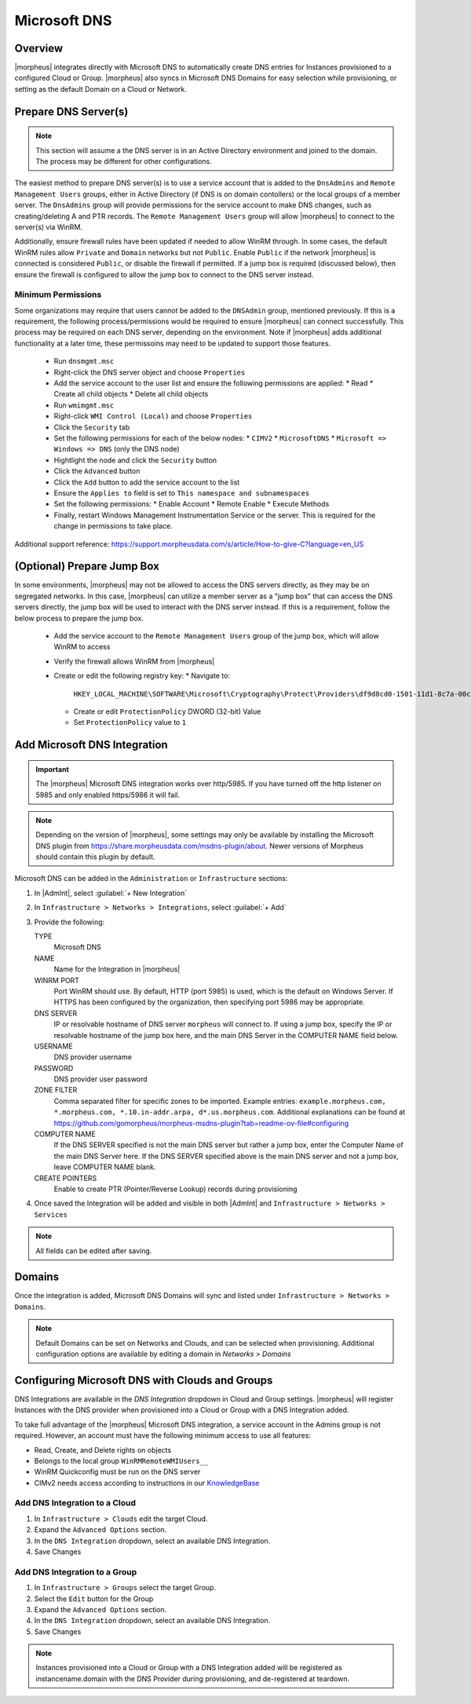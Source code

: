 Microsoft DNS
-------------

Overview
^^^^^^^^

|morpheus| integrates directly with  Microsoft DNS to automatically create DNS entries for Instances provisioned to a configured Cloud or Group. |morpheus| also syncs in Microsoft DNS Domains for easy selection while provisioning, or setting as the default Domain on a Cloud or Network.

Prepare DNS Server(s)
^^^^^^^^^^^^^^^^^^^^^

.. note:: 
    This section will assume a the DNS server is in an Active Directory environment and joined to the domain.  The process may be different for other configurations.

The easiest method to prepare DNS server(s) is to use a service account that is added to the ``DnsAdmins`` and ``Remote Management Users`` groups, either in Active Directory (if DNS is on domain contollers) or the local groups of a member server. 
The ``DnsAdmins`` group will provide permissions for the service account to make DNS changes, such as creating/deleting A and PTR records.  The ``Remote Management Users`` group will allow |morpheus| to connect to the server(s) via WinRM.

Additionally, ensure firewall rules have been updated if needed to allow WinRM through.  In some cases, the default WinRM rules allow ``Private`` and ``Domain`` networks but not ``Public``.  Enable ``Public`` if the network |morpheus| is 
connected is considered ``Public``, or disable the firewall if permitted.  If a jump box is required (discussed below), then ensure the firewall is configured to allow the jump box to connect to the DNS server instead.

Minimum Permissions
```````````````````

Some organizations may require that users cannot be added to the ``DNSAdmin`` group, mentioned previously.  If this is a requirement, the following process/permissions would be required to ensure |morpheus| can connect successfully.  
This process may be required on each DNS server, depending on the environment.  Note if |morpheus| adds additional functionality at a later time, these permissoins may need to be updated to support those features.

  * Run ``dnsmgmt.msc``
  * Right-click the DNS server object and choose ``Properties``
  * Add the service account to the user list and ensure the following permissions are applied:
    * Read
    * Create all child objects
    * Delete all child objects
  * Run ``wmimgmt.msc``
  * Right-click ``WMI Control (Local)`` and choose ``Properties``
  * Click the ``Security`` tab
  * Set the following permissions for each of the below nodes:
    * ``CIMV2``
    * ``MicrosoftDNS``
    * ``Microsoft => Windows => DNS`` (only the DNS node)
  * Hightlight the node and click the ``Security`` button
  * Click the ``Advanced`` button
  * Click the ``Add`` button to add the service account to the list
  * Ensure the ``Applies to`` field is set to ``This namespace and subnamespaces``
  * Set the following permissions:
    * Enable Account
    * Remote Enable
    * Execute Methods
  * Finally, restart Windows Management Instrumentation Service or the server. This is required for the change in permissions to take place.

Additional support reference:  `https://support.morpheusdata.com/s/article/How-to-give-C?language=en_US <https://support.morpheusdata.com/s/article/How-to-give-C?language=en_US>`_

(Optional) Prepare Jump Box
^^^^^^^^^^^^^^^^^^^^^^^^^^^

In some environments, |morpheus| may not be allowed to access the DNS servers directly, as they may be on segregated networks.  In this case, |morpheus| can utilize a member server as a "jump box" that can access the DNS servers directly, the jump box 
will be used to interact with the DNS server instead.  If this is a requirement, follow the below process to prepare the jump box.

  * Add the service account to the ``Remote Management Users`` group of the jump box, which will allow WinRM to access
  * Verify the firewall allows WinRM from |morpheus|
  * Create or edit the following registry key:
    * Navigate to:

      ``HKEY_LOCAL_MACHINE\SOFTWARE\Microsoft\Cryptography\Protect\Providers\df9d8cd0-1501-11d1-8c7a-00c04fc297eb``
    
    * Create or edit ``ProtectionPolicy`` DWORD (32-bit) Value
    * Set ``ProtectionPolicy`` value to ``1``

Add Microsoft DNS Integration
^^^^^^^^^^^^^^^^^^^^^^^^^^^^^

.. IMPORTANT:: The |morpheus| Microsoft DNS integration works over http/5985.  If you have turned off the http listener on 5985 and only enabled https/5986 it will fail.

.. note::
    Depending on the version of |morpheus|, some settings may only be available by installing the Microsoft DNS plugin from `https://share.morpheusdata.com/msdns-plugin/about <https://share.morpheusdata.com/msdns-plugin/about>`_.  Newer versions of Morpheus should contain this plugin by default.

Microsoft DNS can be added in the ``Administration`` or ``Infrastructure`` sections:

#. In |AdmInt|, select :guilabel:`+ New Integration`
#. In ``Infrastructure > Networks > Integrations``, select :guilabel:`+ Add`
#. Provide the following:

   TYPE
    Microsoft DNS
   NAME
    Name for the Integration in |morpheus|
   WINRM PORT
    Port WinRM should use.  By default, HTTP (port 5985) is used, which is the default on Windows Server.  If HTTPS has been configured by the organization, then specifying port 5986 may be appropriate.
   DNS SERVER
    IP or resolvable hostname of DNS server ``morpheus`` will connect to. If using a jump box, specify the IP or resolvable hostname of the jump box here, and the main DNS Server in the COMPUTER NAME field below.
   USERNAME
    DNS provider username
   PASSWORD
    DNS provider user password
   ZONE FILTER
    Comma separated filter for specific zones to be imported.  Example entries: ``example.morpheus.com, *.morpheus.com, *.10.in-addr.arpa, d*.us.morpheus.com``.  Additional explanations can be found at `https://github.com/gomorpheus/morpheus-msdns-plugin?tab=readme-ov-file#configuring <https://github.com/gomorpheus/morpheus-msdns-plugin?tab=readme-ov-file#configuring>`_
   COMPUTER NAME
    If the DNS SERVER specified is not the main DNS server but rather a jump box, enter the Computer Name of the main DNS Server here. If the DNS SERVER specified above is the main DNS server and not a jump box, leave COMPUTER NAME blank.
   CREATE POINTERS
    Enable to create PTR (Pointer/Reverse Lookup) records during provisioning

#. Once saved the Integration will be added and visible in both |AdmInt| and ``Infrastructure > Networks > Services``

.. NOTE:: All fields can be edited after saving.

Domains
^^^^^^^

Once the integration is added, Microsoft DNS Domains will sync and listed under ``Infrastructure > Networks > Domains``.

.. NOTE:: Default Domains can be set on Networks and Clouds, and can be selected when provisioning. Additional configuration options are available by editing a domain in `Networks > Domains`

Configuring Microsoft DNS with Clouds and Groups
^^^^^^^^^^^^^^^^^^^^^^^^^^^^^^^^^^^^^^^^^^^^^^^^

DNS Integrations are available in the `DNS Integration` dropdown in Cloud and Group settings. |morpheus| will register Instances with the DNS provider when provisioned into a Cloud or Group with a DNS Integration added.

To take full advantage of the |morpheus| Microsoft DNS integration, a service account in the Admins group is not required. However, an account must have the following minimum access to use all features:

- Read, Create, and Delete rights on objects
- Belongs to the local group ``WinRMRemoteWMIUsers__``
- WinRM Quickconfig must be run on the DNS server
- CIMv2 needs access according to instructions in our `KnowledgeBase <https://support.morpheusdata.com/s/article/How-to-give-C?language=en_US>`_

Add DNS Integration to a Cloud
``````````````````````````````

#. In ``Infrastructure > Clouds`` edit the target Cloud.
#. Expand the ``Advanced Options`` section.
#. In the ``DNS Integration`` dropdown, select an available DNS Integration.
#. Save Changes

Add DNS Integration to a Group
``````````````````````````````

#. In ``Infrastructure > Groups`` select the target Group.
#. Select the ``Edit`` button for the Group
#. Expand the ``Advanced Options`` section.
#. In the ``DNS Integration`` dropdown, select an available DNS Integration.
#. Save Changes

.. NOTE:: Instances provisioned into a Cloud or Group with a DNS Integration added will be registered as instancename.domain with the DNS Provider during provisioning, and de-registered at teardown.

